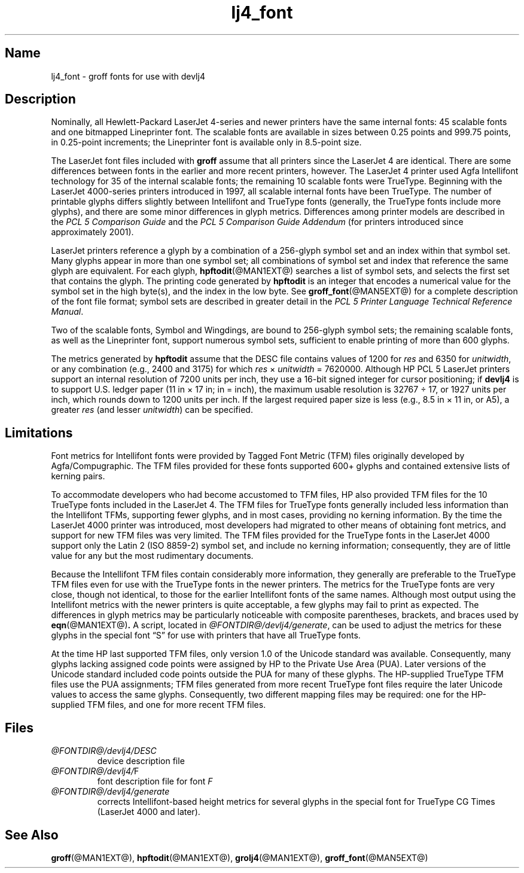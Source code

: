 .TH lj4_font @MAN5EXT@ "@MDATE@" "groff @VERSION@"
.SH Name
lj4_font \- groff fonts for use with devlj4
.
.
.\" ====================================================================
.\" Legal Terms
.\" ====================================================================
.\"
.\" Copyright (C) 2004-2018 Free Software Foundation, Inc.
.\"
.\" Permission is granted to make and distribute verbatim copies of this
.\" manual provided the copyright notice and this permission notice are
.\" preserved on all copies.
.\"
.\" Permission is granted to copy and distribute modified versions of
.\" this manual under the conditions for verbatim copying, provided that
.\" the entire resulting derived work is distributed under the terms of
.\" a permission notice identical to this one.
.\"
.\" Permission is granted to copy and distribute translations of this
.\" manual into another language, under the above conditions for
.\" modified versions, except that this permission notice may be
.\" included in translations approved by the Free Software Foundation
.\" instead of in the original English.
.
.
.\" Save and disable compatibility mode (for, e.g., Solaris 10/11).
.do nr *groff_lj4_font_5_man_C \n[.cp]
.cp 0
.
.
.\" ====================================================================
.SH Description
.\" ====================================================================
.
Nominally,
all Hewlett-Packard LaserJet\~\%4-series and newer printers have the
same internal fonts:
45 scalable fonts and one bitmapped Lineprinter font.
.
The scalable fonts are available in sizes between 0.25 points and 999.75
points,
in 0.25-point increments;
the Lineprinter font is available only in 8.5-point size.
.
.
.LP
The LaserJet font files included with
.B groff
assume that all printers since the LaserJet\~4 are identical.
.
There are some differences between fonts in the earlier and more recent
printers,
however.
.
The LaserJet\~4 printer used Agfa Intellifont technology for 35 of the
internal scalable fonts;
the remaining 10 scalable fonts were TrueType.
.
Beginning with the LaserJet\~\%4000-series printers introduced in 1997,
all scalable internal fonts have been TrueType.
.
The number of printable glyphs differs slightly between Intellifont and
TrueType fonts
(generally,
the TrueType fonts include more glyphs),
and
there are some minor differences in glyph metrics.
.
Differences among printer models are described in the
.I "PCL\~5 Comparison Guide"
and the
.I "PCL\~5 Comparison Guide Addendum"
(for printers introduced since approximately 2001).
.
.
.LP
LaserJet printers reference a glyph by a combination of a 256-glyph
symbol set and an index within that symbol set.
.
Many glyphs appear in more than one symbol set;
all combinations of symbol set and index that reference the same glyph
are equivalent.
.
For each glyph,
.BR hpftodit (@MAN1EXT@)
searches a list of symbol sets,
and selects the first set that contains the glyph.
.
The printing code generated by
.B hpftodit
is an integer that encodes a numerical value for the symbol set in the
high byte(s),
and the index in the low byte.
.
See
.BR groff_font (@MAN5EXT@)
for a complete description of the font file format;
symbol sets are described in greater detail in the
.IR "PCL\~5 Printer Language Technical Reference Manual" .
.
.
.LP
Two of the scalable fonts,
Symbol and Wingdings,
are bound to 256-glyph symbol sets;
the remaining scalable fonts,
as well as the Lineprinter font,
support numerous symbol sets,
sufficient to enable printing of more than 600 glyphs.
.
.
.LP
The metrics generated by
.B hpftodit
assume that the DESC file contains values of 1200 for
.I res
and 6350 for
.IR unitwidth ,
or any combination
(e.g.,
2400 and 3175)
for which
.IR res \~\[tmu]\~ unitwidth \~=\~7\|620\|000.
.
Although HP PCL\~5 LaserJet printers support an internal resolution of
7200 units per inch,
they use a 16-bit signed integer for cursor positioning;
if
.B devlj4
is to support U.S.\& ledger paper (11\~in\~\[mu]\~17\~in;
in = inch),
the maximum usable resolution is 32\|767\~\[di]\~17,
or 1927 units per inch,
which rounds down to 1200 units per inch.
.
If the largest required paper size is less
(e.g.,
8.5\~in\~\[mu]\~11\~in,
or A5),
a greater
.I res
(and lesser
.IR unitwidth )
can be specified.
.
.
.\" ====================================================================
.SH Limitations
.\" ====================================================================
.
Font metrics for Intellifont fonts were provided by Tagged Font Metric
(TFM) files originally developed by Agfa/Compugraphic.
.
The TFM files provided for these fonts supported 600+ glyphs and
contained extensive lists of kerning pairs.
.
.
.LP
To accommodate developers who had become accustomed to TFM files,
HP also provided TFM files for the 10 TrueType fonts included in the
LaserJet\~4.
.
The TFM files for TrueType fonts generally included less information
than the Intellifont TFMs,
supporting fewer glyphs,
and in most cases,
providing no kerning information.
.
By the time the LaserJet\~4000 printer was introduced,
most developers had migrated to other means of obtaining font metrics,
and support for new TFM files was very limited.
.
The TFM files provided for the TrueType fonts in the LaserJet\~4000
support only the Latin 2 (ISO 8859-2) symbol set,
and include no kerning information;
consequently,
they are of little value for any but the most rudimentary documents.
.
.
.LP
Because the Intellifont TFM files contain considerably more information,
they generally are preferable to the TrueType TFM files even for use
with the TrueType fonts in the newer printers.
.
The metrics for the TrueType fonts are very close,
though not identical,
to those for the earlier Intellifont fonts of the same names.
.
Although most output using the Intellifont metrics with the newer
printers is quite acceptable,
a few glyphs may fail to print as expected.
.
The differences in glyph metrics may be particularly noticeable with
composite parentheses,
brackets,
and braces used by
.BR eqn (@MAN1EXT@) .
.
A script,
located in
.IR \%@FONTDIR@/\:devlj4/\:generate ,
can be used to adjust the metrics for these glyphs in the special font
\[lq]S\[rq] for use with printers that have all TrueType fonts.
.
.
.LP
At the time HP last supported TFM files,
only version 1.0 of the Unicode standard was available.
.
Consequently,
many glyphs lacking assigned code points were assigned by HP to the
Private Use Area (PUA).
.
Later versions of the Unicode standard included code points outside the
PUA for many of these glyphs.
.
The HP-supplied TrueType TFM files use the PUA assignments;
TFM files generated from more recent TrueType font files require the
later Unicode values to access the same glyphs.
.
Consequently,
two different mapping files may be required:
one for the HP-supplied TFM files,
and one for more recent TFM files.
.
.
.\" ====================================================================
.SH Files
.\" ====================================================================
.
.TP
.I \%@FONTDIR@/\:devlj4/\:DESC
device description file
.
.
.TP
.IR \%@FONTDIR@/\:devlj4/\: F
font description file for font
.I F
.
.
.TP
.I \%@FONTDIR@/\:devlj4/\:generate
corrects Intellifont-based height metrics for several glyphs in the
special font for TrueType CG Times (LaserJet\~4000 and later).
.
.
.\" ====================================================================
.SH "See Also"
.\" ====================================================================
.
.BR groff (@MAN1EXT@),
.BR hpftodit (@MAN1EXT@),
.BR grolj4 (@MAN1EXT@),
.BR groff_font (@MAN5EXT@)
.
.
.\" Restore compatibility mode (for, e.g., Solaris 10/11).
.cp \n[*groff_lj4_font_5_man_C]
.
.
.\" Local Variables:
.\" fill-column: 72
.\" mode: nroff
.\" End:
.\" vim: set filetype=groff textwidth=72:
